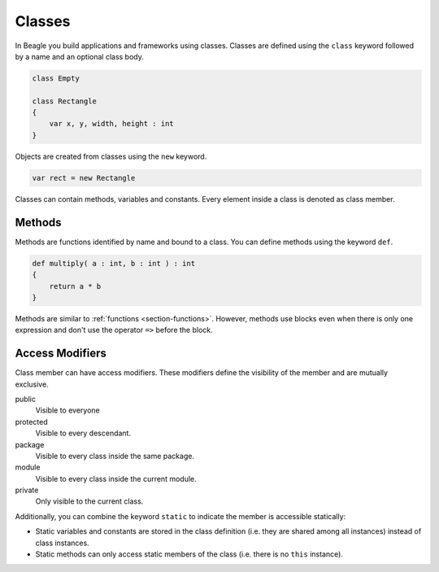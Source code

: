 .. _section-Classes:

Classes
=======

In Beagle you build applications and frameworks using classes. Classes are defined using the ``class`` keyword followed by a name and an optional class body.

.. code-block:: beagle

    class Empty

    class Rectangle
    {
        var x, y, width, height : int
    }

Objects are created from classes using the ``new`` keyword.

.. code-block:: beagle

    var rect = new Rectangle

Classes can contain methods, variables and constants. Every element inside a class is denoted as class member.

.. _section-Classes-Methods:

Methods
-------

Methods are functions identified by name and bound to a class. You can define methods using the keyword ``def``.

.. code-block:: beagle

    def multiply( a : int, b : int ) : int
    {
        return a * b
    }

Methods are similar to :ref:`functions <section-functions>`. However, methods use blocks even when there is only one expression and don't use the operator ``=>`` before the block.

.. _section-Classes-Modifiers:

Access Modifiers
----------------

Class member can have access modifiers. These modifiers define the visibility of the member and are mutually exclusive.

public
    Visible to everyone

protected
    Visible to every descendant.

package
    Visible to every class inside the same package.

module
    Visible to every class inside the current module.

private
    Only visible to the current class.

Additionally, you can combine the keyword ``static`` to indicate the member is accessible statically:

* Static variables and constants are stored in the class definition (i.e. they are shared among all instances) instead of class instances.
* Static methods can only access static members of the class (i.e. there is no ``this`` instance).
